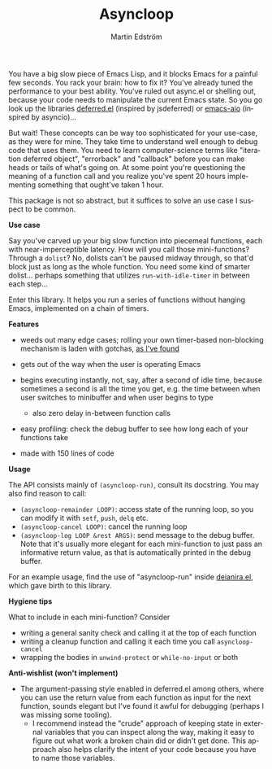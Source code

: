 # Copying and distribution of this file, with or without modification,
# are permitted in any medium without royalty provided the copyright
# notice and this notice are preserved.  This file is offered as-is,
# without any warranty.

#+TITLE: Asyncloop
#+AUTHOR: Martin Edström
#+EMAIL: meedstrom91@gmail.com
#+LANGUAGE: en

[[https://www.gnu.org/licenses/gpl-3.0][https://img.shields.io/badge/License-GPL%20v3-blue.svg]]
[[https://melpa.org/#/asyncloop][file:https://melpa.org/packages/asyncloop-badge.svg]]

You have a big slow piece of Emacs Lisp, and it blocks Emacs for a painful few seconds.  You rack your brain: how to fix it?  You've already tuned the performance to your best ability.  You've ruled out async.el or shelling out, because your code needs to manipulate the current Emacs state.  So you go look up the libraries [[https://github.com/kiwanami/emacs-deferred/][deferred.el]] (inspired by jsdeferred) or [[https://github.com/skeeto/emacs-aio][emacs-aio]] (inspired by asyncio)...

But wait!  These concepts can be way too sophisticated for your use-case, as they were for mine.  They take time to understand well enough to debug code that uses them.  You need to learn computer-science terms like "iteration deferred object", "errorback" and "callback" before you can make heads or tails of what's going on.  At some point you're questioning the meaning of a function call and you realize you've spent 20 hours implementing something that ought've taken 1 hour.

This package is not so abstract, but it suffices to solve an use case I suspect to be common.

*Use case*

Say you've carved up your big slow function into piecemeal functions, each with near-imperceptible latency.  How will you call those mini-functions?  Through a =dolist=?  No, dolists can't be paused midway through, so that'd block just as long as the whole function.  You need some kind of smarter dolist... perhaps something that utilizes =run-with-idle-timer= in between each step...

Enter this library.  It helps you run a series of functions without hanging Emacs, implemented on a chain of timers.

*Features*

- weeds out many edge cases; rolling your own timer-based non-blocking mechanism is laden with gotchas, [[https://edstrom.dev/emacs-timer-gotchas][as I've found]]

- gets out of the way when the user is operating Emacs

- begins executing instantly, not, say, after a second of idle time, because sometimes a second is all the time you get, e.g. the time between when user switches to minibuffer and when user begins to type

  - also zero delay in-between function calls

- easy profiling: check the debug buffer to see how long each of your functions take

- made with 150 lines of code

*Usage*

The API consists mainly of =(asyncloop-run)=, consult its docstring.  You may also find reason to call:

- =(asyncloop-remainder LOOP)=: access state of the running loop, so you can modify it with =setf=, =push=, =delq= etc.
- =(asyncloop-cancel LOOP)=: cancel the running loop
- =(asyncloop-log LOOP &rest ARGS)=: send message to the debug buffer.  Note that it's usually more elegant for each mini-function to just pass an informative return value, as that is automatically printed in the debug buffer.

For an example usage, find the use of "asyncloop-run" inside [[https://github.com/meedstrom/deianira/blob/master/deianira.el][deianira.el]], which gave birth to this library.

*Hygiene tips*

What to include in each mini-function?  Consider

- writing a general sanity check and calling it at the top of each function
- writing a cleanup function and calling it each time you call =asyncloop-cancel=
- wrapping the bodies in =unwind-protect= or =while-no-input= or both

*Anti-wishlist (won't implement)*

- The argument-passing style enabled in deferred.el among others, where you can use the return value from each function as input for the next function, sounds elegant but I've found it awful for debugging (perhaps I was missing some tooling).
  - I recommend instead the "crude" approach of keeping state in external variables that you can inspect along the way, making it easy to figure out what work a broken chain did or didn't get done.  This approach also helps clarify the intent of your code because you have to name those variables.
# For code that need to manipulate Emacs state a lot or cross-reference many variables, like my [[https://github.com/meedstrom/deianira/blob/master/deianira.el][deianira.el]], it helped me a lot.
